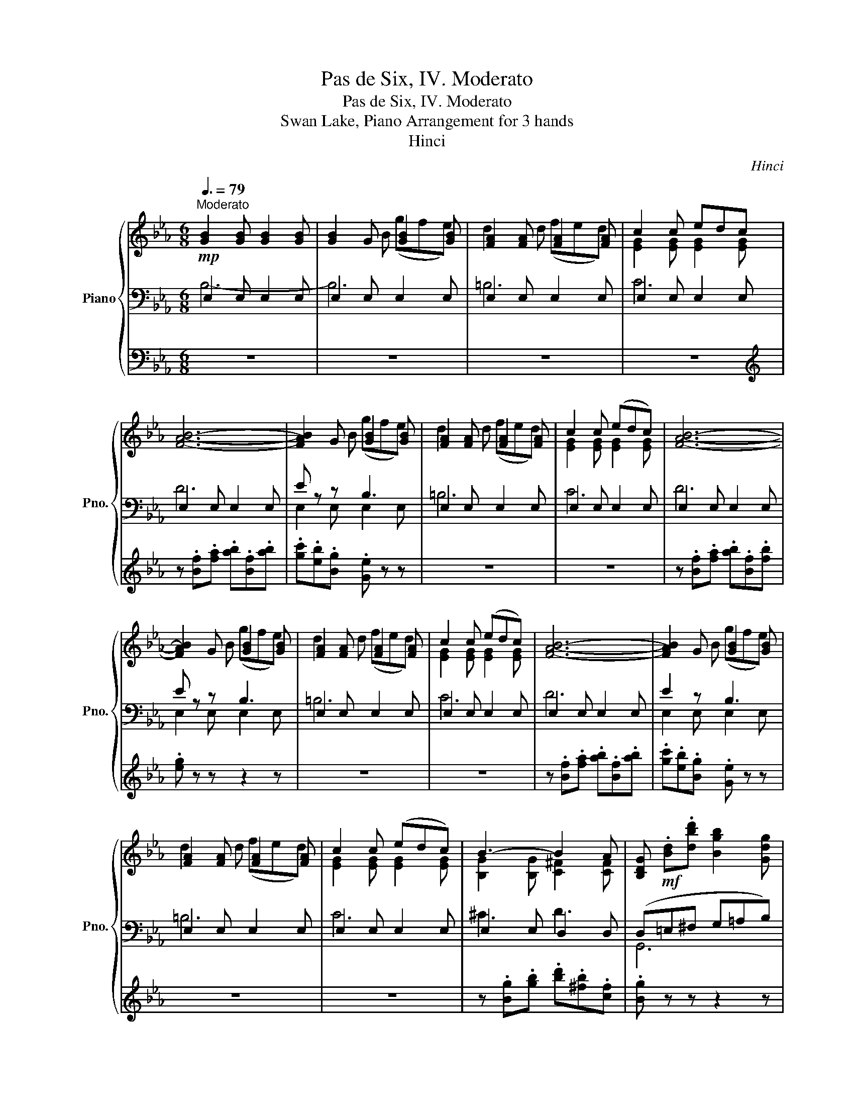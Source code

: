 X:1
T:Pas de Six, IV. Moderato
T:Pas de Six, IV. Moderato
T:Swan Lake, Piano Arrangement for 3 hands
T:Hinci
C:Hinci
%%score { ( 1 5 ) | ( 2 3 ) | 4 }
L:1/8
Q:3/8=79
M:6/8
K:Eb
V:1 treble nm="Piano" snm="Pno."
V:5 treble 
V:2 bass 
V:3 bass 
V:4 bass 
V:1
"^Moderato"!mp! [GB]2 [GB] [GB]2 [GB] | [GB]2 G [GB]2 [GB] | [FA]2 [FA] [FA]2 [FA] | c2 c edc | %4
 [FAB]6- | [FAB]2 G [GB]2 [GB] | [FA]2 [FA] [FA]2 [FA] | c2 c (edc) | [FAB]6- | %9
 [FAB]2 G [GB]2 [GB] | [FA]2 [FA] [FA]2 [FA] | c2 c (edc) | [FAB]6- | [FAB]2 G [GB]2 [GB] | %14
 [FA]2 [FA] [FA]2 [FA] | c2 c (edc) | B3- B2 A | [B,DG]!mf! .[Bd].[dbd'] [Bgb]2 [Gdg] | %18
 [^Fd^f]2 d d z2 | [B,DG] .[Bd].[dbd'] [Bgb]2 [Gdg] | [^Fd^f][F=Ad][Fde] [Gd=e]2 [Adf] | %21
 [Bdg].[Bd].[dbd'] [Bgb]2 [Gdg] | [^Fd^f]2 d d z2 | [B,DG] .[Bd].[dbd'] [Bgb]2 [Gdg] | %24
 [^Fd^f][F=Ad]!>(![Fde] [Gd=e]2 [Adf]!>)! |!mp! [Bdg]"_cresc." [G,D=E][=A,D^F] [B,DG]2 [B,DG] | %26
 AGA =A2 A | BG=A B2 B | c=Bc!f! [Bd]3 | [GBe]2!mf! G [GB]2 [GB] | [FA]2 [FA] [FA]2 [FA] | %31
 c2 c edc | [FAB]6- | [FAB]2 G [GB]2 [GB] | [FA]2 [FA] [FA]2 [FA] | c2 c (edc) | %36
 [FAB]!f![Bfab][=Bfa=b] [cfac'][^cfa^c'][dfad'] | [ege'] z z z2 !fermata!z |] %38
V:2
 E,2 E, E,2 E, | E,2 E, E,2 E, | E,2 E, E,2 E, | E,2 E, E,2 E, | E,2 E, E,2 E, | E z z B,3 | %6
 E,2 E, E,2 E, | E,2 E, E,2 E, | E,2 E, E,2 E, | E z z B,3 | E,2 E, E,2 E, | E,2 E, E,2 E, | %12
 E,2 E, E,2 E, | E2 z B,3 | E,2 E, E,2 E, | E,2 E, E,2 E, | E,2 E, D,2 D, | (D,=E,^F, G,=A,B,) | %18
 C .^F,.^F ([CD]ED) | (D,=E,^F, G,=A,B,) | C3- (CB,=A,) | (G,=E,^F, G,=A,B,) | C3 (DED) | %23
 (D,=E,^F, G,=A,B,) | C3- (CB,=A,) | [G,,D,G,] z z G,^F,G, | _G,3 F,=E,F, | B,,3 B,=A,B, | %28
 =A,3 _A,G,F, | E,2 E, E,2 E, | E,2 E, E,2 E, | E,2 E, E,2 E, | E,2 E, E,2 E, | E z z B,3 | %34
 E,2 E, E,2 E, | E,2 E, E,2 E, | E,[E,,E,][E,,E,] [E,,E,][E,,E,][E,,E,] | %37
 [E,,E,] z z z2 !fermata!z |] %38
V:3
 B,6- | B,6 | =B,6 | C6 | D6 | E,2 E, E,2 E, | =B,6 | C6 | D6 | E,2 E, E,2 E, | =B,6 | C6 | D6 | %13
 E,2 E, E,2 E, | =B,6 | C6 | ^C3 D3 | G,,6 | G,6 | G,,6 | G,6 | G,,6 | G,6 | G,,6 | G,6 | x6 | x6 | %27
 x6 | x6 | x6 | =B,6 | C6 | D6 | E,2 E, E,2 E, | =B,6 | C6 | x6 | x6 |] %38
V:4
 z6 | z6 | z6 | z6 |[K:treble] z .[Bf].[fa] .[ab].[Bf].[ab] | .[gc'].[eb].[Bg] .[Ge] z z | z6 | %7
 z6 | z .[Bf].[fa] .[ab].[Bf].[fb] | .[eg] z z z2 z | z6 | z6 | z .[Bf].[fa] .[ab].[Bf].[ab] | %13
 .[gc'].[eb].[Bg] .[Ge] z z | z6 | z6 | z .[Bg].[gb] .[bd'].[^fb].[cf] | .[Bg] z z z2 z | z6 | z6 | %20
 z6 | z6 | z6 | z6 | z6 | z6 | z6 | z6 | z6 | z!f! GE B,3 | =B,AF B,3 | CGE C3 | %32
 z .[Bf].[fa] .[ab].[Bf].[ab] | .[gc'].[egb].[Beg] [GBe]3 | =B,AF B,3 | CGE C3 | %36
 z [FA][FA] [FA][FA][FA] | [EGB] z z z2 !fermata!z |] %38
V:5
 x6 | x2 B (gfe) | d2 d (fed) | [EG]2 [EG] [EG]2 [EG] | x6 | x2 B (gfe) | d2 d (fed) | %7
 [EG]2 [EG] [EG]2 [EG] | x6 | x2 B (gfe) | d2 d (fed) | [EG]2 [EG] [EG]2 [EG] | x6 | x2 B (gfe) | %14
 d2 d (fed) | [EG]2 [EG] [EG]2 [EG] | [B,G]2 [B,G] [C^F]2 [CF] | x6 | z .[=A,D].[=Ad] [^FB]2 A | %19
 x6 | x6 | x6 | z .[=A,D].[=Ad] [^FB]2 A | x6 | x6 | x6 | [CE]3 [CE]2 [CE] | [DF]3 [DF]2 [DF] | %28
 [E_G]3 F=GA | x2 B (gfe) | d2 d (fed) | [EG]2 [EG] [EG]2 [EG] | x6 | x2 B (gfe) | d2 d (fed) | %35
 [EG]2 [EG] [EG]2 [EG] | x6 | x6 |] %38

